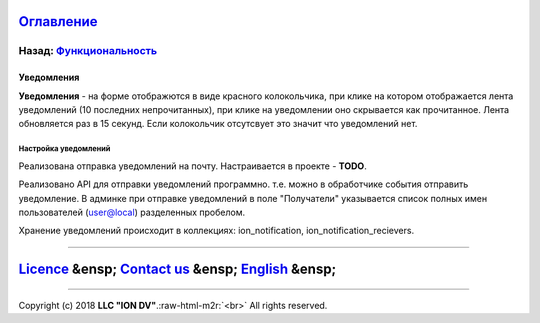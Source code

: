 .. role:: raw-html-m2r(raw)
   :format: html


`Оглавление </docs/ru/index.md>`_
~~~~~~~~~~~~~~~~~~~~~~~~~~~~~~~~~~~~~

Назад: `Функциональность <functionality.md>`_
^^^^^^^^^^^^^^^^^^^^^^^^^^^^^^^^^^^^^^^^^^^^^^^^^

Уведомления
===========

**Уведомления** - на форме отображются в виде красного колокольчика, при клике на котором отображается лента уведомлений (10 последних непрочитанных), при клике на уведомлении оно скрывается как прочитанное. Лента обновляется раз в 15 секунд. Если колокольчик отсутсвует это значит что уведомлений нет.

Настройка уведомлений
---------------------

Реализована отправка уведомлений на почту. Настраивается в проекте - **TODO**.

Реализовано API для отправки уведомлений программно. т.е. можно в обработчике события отправить уведомление.
В админке при отправке уведомлений в поле "Получатели" указывается список полных имен пользователей (user@local) разделенных пробелом.

Хранение уведомлений происходит в коллекциях: ion_notification, ion_notification_recievers.

----

`Licence </LICENSE>`_ &ensp;  `Contact us <https://iondv.com/portal/contacts>`_ &ensp;  `English </docs/en/2_system_description/functionality/printed_forms.md>`_   &ensp;
~~~~~~~~~~~~~~~~~~~~~~~~~~~~~~~~~~~~~~~~~~~~~~~~~~~~~~~~~~~~~~~~~~~~~~~~~~~~~~~~~~~~~~~~~~~~~~~~~~~~~~~~~~~~~~~~~~~~~~~~~~~~~~~~~~~~~~~~~~~~~~~~~~~~~~~~~~~~~~~~~~~~~~~~~~~~~~~~~~~~~~


.. raw:: html

   <div><img src="https://mc.iondv.com/watch/local/docs/framework" style="position:absolute; left:-9999px;" height=1 width=1 alt="iondv metrics"></div>


----

Copyright (c) 2018 **LLC "ION DV"**.\ :raw-html-m2r:`<br>`
All rights reserved. 
